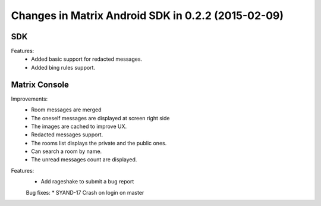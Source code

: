 Changes in Matrix Android SDK in 0.2.2 (2015-02-09)
===============================================

-----
 SDK
-----

Features:
 * Added basic support for redacted messages.
 * Added bing rules support.
  
-----------------
 Matrix Console
-----------------
Improvements:
 * Room messages are merged
 * The oneself messages are displayed at screen right side
 * The images are cached to improve UX.
 * Redacted messages support.
 * The rooms list displays the private and the public ones.  
 * Can search a room by name.
 * The unread messages count are displayed.

Features:
 * Add rageshake to submit a bug report

 Bug fixes:
 * SYAND-17 Crash on login on master